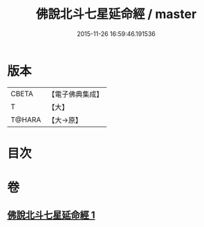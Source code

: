 #+TITLE: 佛說北斗七星延命經 / master
#+DATE: 2015-11-26 16:59:46.191536
* 版本
 |     CBETA|【電子佛典集成】|
 |         T|【大】     |
 |    T@HARA|【大→原】   |

* 目次
* 卷
** [[file:KR6j0538_001.txt][佛說北斗七星延命經 1]]
